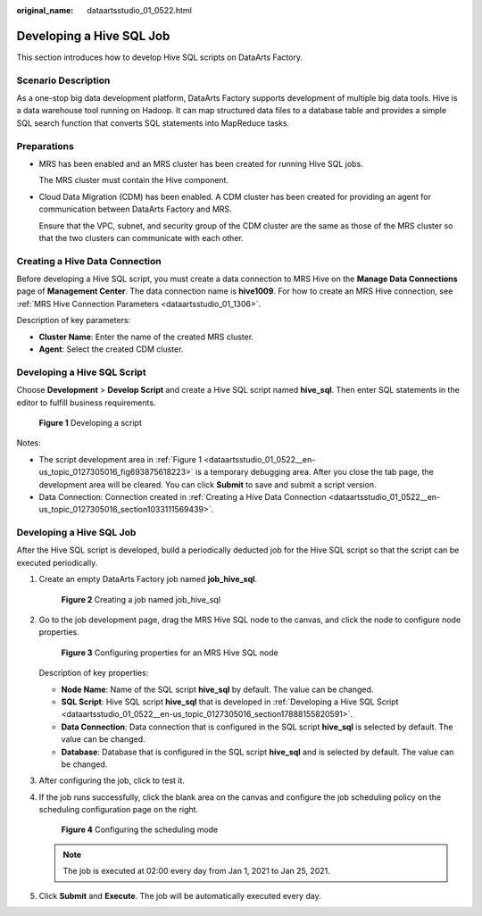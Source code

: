 :original_name: dataartsstudio_01_0522.html

.. _dataartsstudio_01_0522:

Developing a Hive SQL Job
=========================

This section introduces how to develop Hive SQL scripts on DataArts Factory.

**Scenario Description**
------------------------

As a one-stop big data development platform, DataArts Factory supports development of multiple big data tools. Hive is a data warehouse tool running on Hadoop. It can map structured data files to a database table and provides a simple SQL search function that converts SQL statements into MapReduce tasks.

Preparations
------------

-  MRS has been enabled and an MRS cluster has been created for running Hive SQL jobs.

   The MRS cluster must contain the Hive component.

-  Cloud Data Migration (CDM) has been enabled. A CDM cluster has been created for providing an agent for communication between DataArts Factory and MRS.

   Ensure that the VPC, subnet, and security group of the CDM cluster are the same as those of the MRS cluster so that the two clusters can communicate with each other.

.. _dataartsstudio_01_0522__en-us_topic_0127305016_section1033111569439:

Creating a Hive Data Connection
-------------------------------

Before developing a Hive SQL script, you must create a data connection to MRS Hive on the **Manage Data Connections** page of **Management Center**. The data connection name is **hive1009**. For how to create an MRS Hive connection, see :ref:`MRS Hive Connection Parameters <dataartsstudio_01_1306>`.

Description of key parameters:

-  **Cluster Name**: Enter the name of the created MRS cluster.
-  **Agent**: Select the created CDM cluster.

.. _dataartsstudio_01_0522__en-us_topic_0127305016_section17888155820591:

Developing a Hive SQL Script
----------------------------

Choose **Development** > **Develop Script** and create a Hive SQL script named **hive_sql**. Then enter SQL statements in the editor to fulfill business requirements.

.. _dataartsstudio_01_0522__en-us_topic_0127305016_fig693875618223:

.. figure:: /_static/images/en-us_image_0000002269195065.png
   :alt: **Figure 1** Developing a script

   **Figure 1** Developing a script

Notes:

-  The script development area in :ref:`Figure 1 <dataartsstudio_01_0522__en-us_topic_0127305016_fig693875618223>` is a temporary debugging area. After you close the tab page, the development area will be cleared. You can click **Submit** to save and submit a script version.
-  Data Connection: Connection created in :ref:`Creating a Hive Data Connection <dataartsstudio_01_0522__en-us_topic_0127305016_section1033111569439>`.


Developing a Hive SQL Job
-------------------------

After the Hive SQL script is developed, build a periodically deducted job for the Hive SQL script so that the script can be executed periodically.

#. Create an empty DataArts Factory job named **job_hive_sql**.


   .. figure:: /_static/images/en-us_image_0000002234235616.png
      :alt: **Figure 2** Creating a job named job_hive_sql

      **Figure 2** Creating a job named job_hive_sql

#. Go to the job development page, drag the MRS Hive SQL node to the canvas, and click the node to configure node properties.


   .. figure:: /_static/images/en-us_image_0000002269195025.png
      :alt: **Figure 3** Configuring properties for an MRS Hive SQL node

      **Figure 3** Configuring properties for an MRS Hive SQL node

   Description of key properties:

   -  **Node Name**: Name of the SQL script **hive_sql** by default. The value can be changed.
   -  **SQL Script**: Hive SQL script **hive_sql** that is developed in :ref:`Developing a Hive SQL Script <dataartsstudio_01_0522__en-us_topic_0127305016_section17888155820591>`.
   -  **Data Connection**: Data connection that is configured in the SQL script **hive_sql** is selected by default. The value can be changed.
   -  **Database**: Database that is configured in the SQL script **hive_sql** and is selected by default. The value can be changed.

#. After configuring the job, click |image1| to test it.

#. If the job runs successfully, click the blank area on the canvas and configure the job scheduling policy on the scheduling configuration page on the right.


   .. figure:: /_static/images/en-us_image_0000002234235580.png
      :alt: **Figure 4** Configuring the scheduling mode

      **Figure 4** Configuring the scheduling mode

   .. note::

      The job is executed at 02:00 every day from Jan 1, 2021 to Jan 25, 2021.

#. Click **Submit** and **Execute**. The job will be automatically executed every day.

.. |image1| image:: /_static/images/en-us_image_0000002269195049.png
